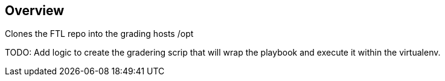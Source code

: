 == Overview

Clones the FTL repo into the grading hosts /opt

TODO: Add logic to create the gradering scrip that will wrap the playbook and
execute it within the virtualenv.
